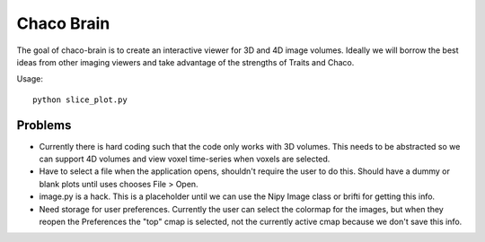 =============
 Chaco Brain
=============

The goal of chaco-brain is to create an interactive viewer for 3D and
4D image volumes.  Ideally we will borrow the best ideas from other
imaging viewers and take advantage of the strengths of Traits and
Chaco.

Usage::

  python slice_plot.py

Problems
--------

- Currently there is hard coding such that the code only works with 3D
  volumes.  This needs to be abstracted so we can support 4D volumes
  and view voxel time-series when voxels are selected.

- Have to select a file when the application opens, shouldn't require
  the user to do this.  Should have a dummy or blank plots until uses
  chooses File > Open.

- image.py is a hack.  This is a placeholder until we can use the Nipy
  Image class or brifti for getting this info.

- Need storage for user preferences.  Currently the user can select
  the colormap for the images, but when they reopen the Preferences
  the "top" cmap is selected, not the currently active cmap because we
  don't save this info.




